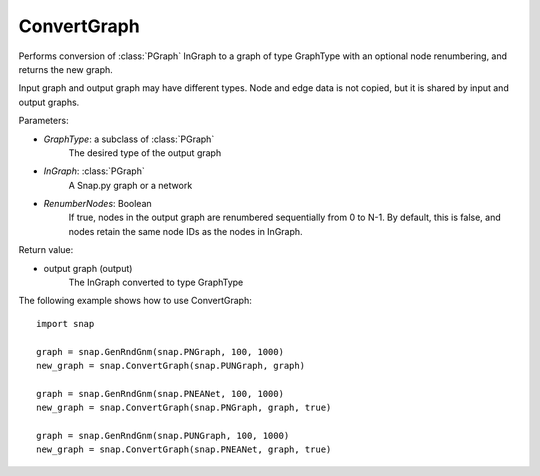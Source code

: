 ConvertGraph
'''''''''''''''

.. function:: ConvertGraph(GraphType, InGraph, RenumberNodes = false)

Performs conversion of :class:`PGraph` InGraph to a graph of type GraphType with an optional node renumbering, and returns the new graph. 

Input graph and output graph may have different types. Node and edge data is not copied, but it is shared by input and output graphs.


Parameters:

- *GraphType*: a subclass of :class:`PGraph`
	The desired type of the output graph

- *InGraph*: :class:`PGraph`
    A Snap.py graph or a network

- *RenumberNodes*: Boolean
	If true, nodes in the output graph are renumbered sequentially from 0 to N-1. By default, this is false, and nodes retain the same node IDs as the nodes in InGraph. 


Return value:

- output graph (output)
	The InGraph converted to type GraphType


The following example shows how to use ConvertGraph::

    import snap

    graph = snap.GenRndGnm(snap.PNGraph, 100, 1000)
    new_graph = snap.ConvertGraph(snap.PUNGraph, graph)

    graph = snap.GenRndGnm(snap.PNEANet, 100, 1000)
    new_graph = snap.ConvertGraph(snap.PNGraph, graph, true)

    graph = snap.GenRndGnm(snap.PUNGraph, 100, 1000)
    new_graph = snap.ConvertGraph(snap.PNEANet, graph, true)